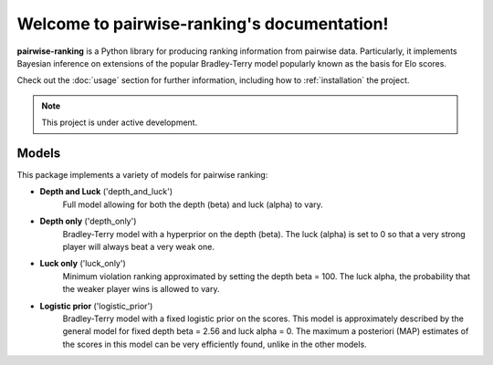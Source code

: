 Welcome to pairwise-ranking's documentation!
===================================

**pairwise-ranking** is a Python library for producing ranking information from pairwise data.
Particularly, it implements Bayesian inference on extensions of the popular Bradley-Terry model
popularly known as the basis for Elo scores. 

Check out the :doc:`usage` section for further information, including
how to :ref:`installation` the project.

.. note::

   This project is under active development.

.. _models:

Models
----------------

This package implements a variety of models for pairwise ranking:

- **Depth and Luck** ('depth_and_luck')
   Full model allowing for both the depth (beta) and luck (alpha) to vary.

- **Depth only** ('depth_only')
   Bradley-Terry model with a hyperprior on the depth (beta). 
   The luck (alpha) is set to 0 so that a very strong player will always beat a very weak one. 

- **Luck only** ('luck_only')
   Minimum violation ranking approximated by setting the depth beta = 100. The luck alpha, the probability
   that the weaker player wins is allowed to vary.

- **Logistic prior** ('logistic_prior')
   Bradley-Terry model with a fixed logistic prior on the scores. This model is approximately described
   by the general model for fixed depth beta = 2.56 and luck alpha = 0. The maximum a posteriori (MAP)
   estimates of the scores in this model can be very efficiently found, unlike in the other models. 
